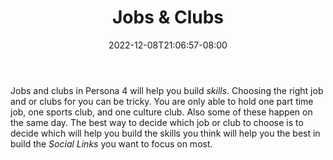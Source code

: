 #+TITLE: Jobs & Clubs
#+DATE: 2022-12-08T21:06:57-08:00
#+DRAFT: false
#+DESCRIPTION: A guide for Jobs and Clubs
#+TYPE: guide
#+TAGS[]: leveling guide p4g wip
#+KEYWORDS[]:
#+SLUG:
#+SUMMARY: A guide for jobs and clubs on Persona 4

Jobs and clubs in Persona 4 will help you build [[{{% ref "guides/p4g/quests" %}}][skills]]. Choosing the right job and or clubs for you can be tricky. You are only able to hold one part time job, one sports club, and one culture club. Also some of these happen on the same day. The best way to decide which job or club to choose is to decide which will help you build the skills you think will help you the best in build the [[{{% ref "guides/p4g/slink" %}}][Social Links]] you want to focus on most.
